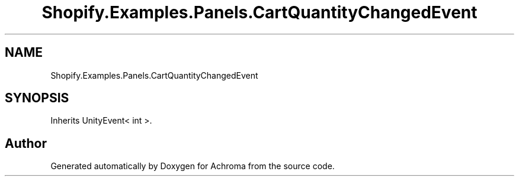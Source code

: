 .TH "Shopify.Examples.Panels.CartQuantityChangedEvent" 3 "Achroma" \" -*- nroff -*-
.ad l
.nh
.SH NAME
Shopify.Examples.Panels.CartQuantityChangedEvent
.SH SYNOPSIS
.br
.PP
.PP
Inherits UnityEvent< int >\&.

.SH "Author"
.PP 
Generated automatically by Doxygen for Achroma from the source code\&.

